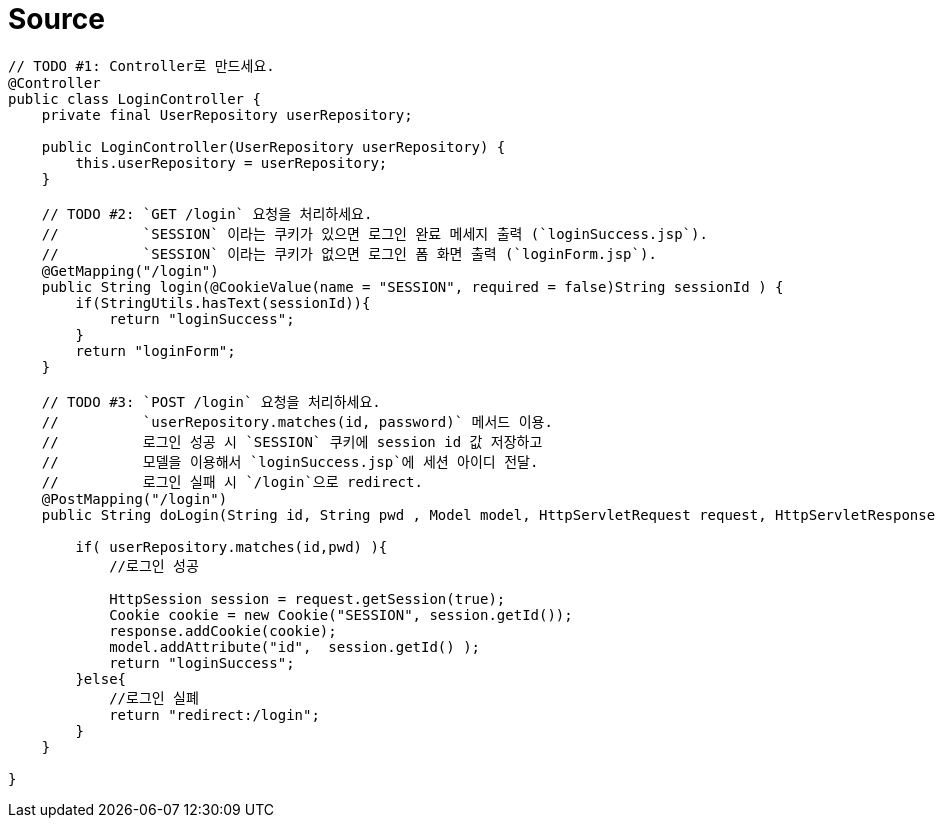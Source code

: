 = Source

[source,java]
----
// TODO #1: Controller로 만드세요.
@Controller
public class LoginController {
    private final UserRepository userRepository;

    public LoginController(UserRepository userRepository) {
        this.userRepository = userRepository;
    }

    // TODO #2: `GET /login` 요청을 처리하세요.
    //          `SESSION` 이라는 쿠키가 있으면 로그인 완료 메세지 출력 (`loginSuccess.jsp`).
    //          `SESSION` 이라는 쿠키가 없으면 로그인 폼 화면 출력 (`loginForm.jsp`).
    @GetMapping("/login")
    public String login(@CookieValue(name = "SESSION", required = false)String sessionId ) {
        if(StringUtils.hasText(sessionId)){
            return "loginSuccess";
        }
        return "loginForm";
    }

    // TODO #3: `POST /login` 요청을 처리하세요.
    //          `userRepository.matches(id, password)` 메서드 이용.
    //          로그인 성공 시 `SESSION` 쿠키에 session id 값 저장하고
    //          모델을 이용해서 `loginSuccess.jsp`에 세션 아이디 전달.
    //          로그인 실패 시 `/login`으로 redirect.
    @PostMapping("/login")
    public String doLogin(String id, String pwd , Model model, HttpServletRequest request, HttpServletResponse response) {

        if( userRepository.matches(id,pwd) ){
            //로그인 성공

            HttpSession session = request.getSession(true);
            Cookie cookie = new Cookie("SESSION", session.getId());
            response.addCookie(cookie);
            model.addAttribute("id",  session.getId() );
            return "loginSuccess";
        }else{
            //로그인 실폐
            return "redirect:/login";
        }
    }
    
}
----